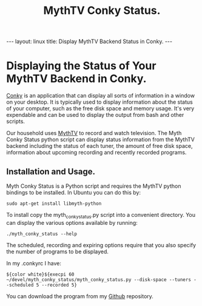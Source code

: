 #+STARTUP: showall indent
#+STARTUP: hidestars
#+OPTIONS: H:2 num:nil tags:nil toc:nil timestamps:nil
#+TITLE: MythTV Conky Status.
#+BEGIN_HTML
--- 
layout: linux 
title: Display MythTV Backend Status in Conky.
--- 
#+END_HTML

* Displaying the Status of Your MythTV Backend in Conky.
[[http://conky.sourceforge.net/][Conky]] is an application that can display all sorts of information in a
window on your desktop. It is typically used to display information
about the status of your computer, such as the free disk space and
memory usage. It's very expendable and can be used to display the
output from bash and other scripts.

Our household uses [[http://mythtv.org][MythTV]] to record and watch television. The Myth
Conky Status python script can display status information from the
MythTV backend including the status of each tuner, the amount of free
disk space, information about upcoming recording and recently recorded
programs.

** Installation and Usage.
Myth Conky Status is a Python script and requires the MythTV python
bindings to be installed. In Ubuntu you can do this by:

#+BEGIN_SRC emacs-shell
  sudo apt-get install libmyth-python
#+END_SRC

To install copy the  myth_conky_status.py script into a convenient
directory. You can display the various options available by running:

#+BEGIN_SRC emacs-shell
  ./myth_conky_status --help
#+END_SRC

The scheduled, recording and expiring options require that you also
specify the number of programs to be displayed.

In my .conkyrc I have:

#+BEGIN_SRC emacs-shell
  ${color white}${execpi 60 ~/devel/myth_conky_status/myth_conky_status.py --disk-space --tuners --scheduled 5 --recorded 5}
#+END_SRC

You can download the program from my [[http://github.com/geekinthesticks/mythtv_conky_status][Github]] repository.



